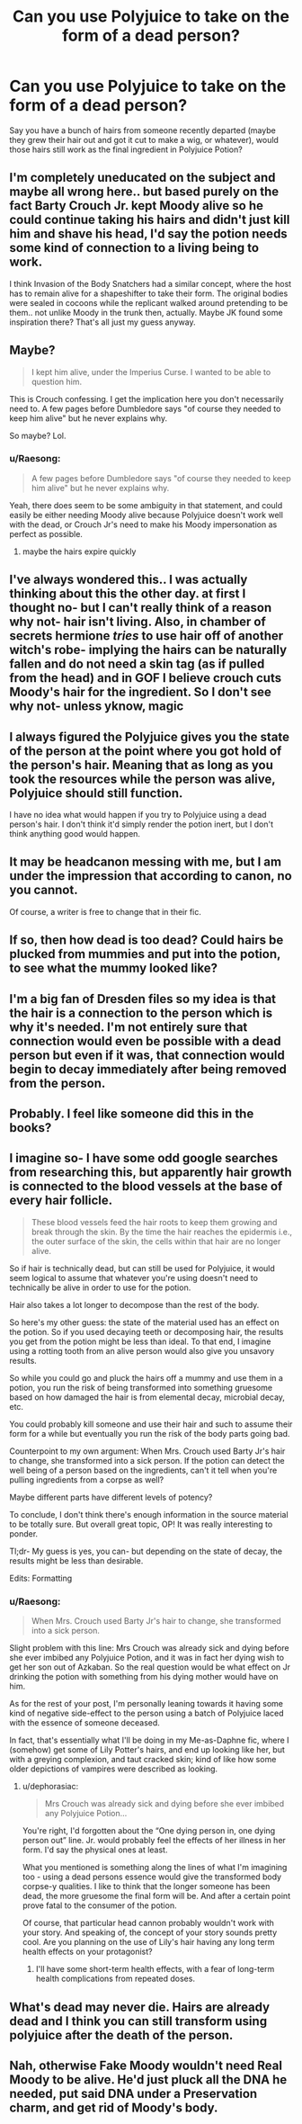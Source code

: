#+TITLE: Can you use Polyjuice to take on the form of a dead person?

* Can you use Polyjuice to take on the form of a dead person?
:PROPERTIES:
:Author: Raesong
:Score: 8
:DateUnix: 1570078535.0
:DateShort: 2019-Oct-03
:FlairText: Discussion
:END:
Say you have a bunch of hairs from someone recently departed (maybe they grew their hair out and got it cut to make a wig, or whatever), would those hairs still work as the final ingredient in Polyjuice Potion?


** I'm completely uneducated on the subject and maybe all wrong here.. but based purely on the fact Barty Crouch Jr. kept Moody alive so he could continue taking his hairs and didn't just kill him and shave his head, I'd say the potion needs some kind of connection to a living being to work.

I think Invasion of the Body Snatchers had a similar concept, where the host has to remain alive for a shapeshifter to take their form. The original bodies were sealed in cocoons while the replicant walked around pretending to be them.. not unlike Moody in the trunk then, actually. Maybe JK found some inspiration there? That's all just my guess anyway.
:PROPERTIES:
:Author: CGPHadley
:Score: 16
:DateUnix: 1570079846.0
:DateShort: 2019-Oct-03
:END:


** Maybe?

#+begin_quote
  I kept him alive, under the Imperius Curse. I wanted to be able to question him.
#+end_quote

This is Crouch confessing. I get the implication here you don't necessarily need to. A few pages before Dumbledore says "of course they needed to keep him alive" but he never explains why.

So maybe? Lol.
:PROPERTIES:
:Author: Ash_Lestrange
:Score: 9
:DateUnix: 1570080684.0
:DateShort: 2019-Oct-03
:END:

*** u/Raesong:
#+begin_quote
  A few pages before Dumbledore says "of course they needed to keep him alive" but he never explains why.
#+end_quote

Yeah, there does seem to be some ambiguity in that statement, and could easily be either needing Moody alive because Polyjuice doesn't work well with the dead, or Crouch Jr's need to make his Moody impersonation as perfect as possible.
:PROPERTIES:
:Author: Raesong
:Score: 3
:DateUnix: 1570081052.0
:DateShort: 2019-Oct-03
:END:

**** maybe the hairs expire quickly
:PROPERTIES:
:Author: CommanderL3
:Score: 3
:DateUnix: 1570091812.0
:DateShort: 2019-Oct-03
:END:


** I've always wondered this.. I was actually thinking about this the other day. at first I thought no- but I can't really think of a reason why not- hair isn't living. Also, in chamber of secrets hermione /tries/ to use hair off of another witch's robe- implying the hairs can be naturally fallen and do not need a skin tag (as if pulled from the head) and in GOF I believe crouch cuts Moody's hair for the ingredient. So I don't see why not- unless yknow, magic
:PROPERTIES:
:Author: jinxierae
:Score: 4
:DateUnix: 1570079527.0
:DateShort: 2019-Oct-03
:END:


** I always figured the Polyjuice gives you the state of the person at the point where you got hold of the person's hair. Meaning that as long as you took the resources while the person was alive, Polyjuice should still function.

I have no idea what would happen if you try to Polyjuice using a dead person's hair. I don't think it'd simply render the potion inert, but I don't think anything good would happen.
:PROPERTIES:
:Author: Fredrik1994
:Score: 3
:DateUnix: 1570110857.0
:DateShort: 2019-Oct-03
:END:


** It may be headcanon messing with me, but I am under the impression that according to canon, no you cannot.

Of course, a writer is free to change that in their fic.
:PROPERTIES:
:Author: Leyrann_is_taken
:Score: 2
:DateUnix: 1570084018.0
:DateShort: 2019-Oct-03
:END:


** If so, then how dead is too dead? Could hairs be plucked from mummies and put into the potion, to see what the mummy looked like?
:PROPERTIES:
:Author: shuffling-through
:Score: 2
:DateUnix: 1570095721.0
:DateShort: 2019-Oct-03
:END:


** I'm a big fan of Dresden files so my idea is that the hair is a connection to the person which is why it's needed. I'm not entirely sure that connection would even be possible with a dead person but even if it was, that connection would begin to decay immediately after being removed from the person.
:PROPERTIES:
:Author: Garanar
:Score: 2
:DateUnix: 1570155549.0
:DateShort: 2019-Oct-04
:END:


** Probably. I feel like someone did this in the books?
:PROPERTIES:
:Author: slytherinmechanic
:Score: 1
:DateUnix: 1570079528.0
:DateShort: 2019-Oct-03
:END:


** I imagine so- I have some odd google searches from researching this, but apparently hair growth is connected to the blood vessels at the base of every hair follicle.

#+begin_quote
  These blood vessels feed the hair roots to keep them growing and break through the skin. By the time the hair reaches the epidermis i.e., the outer surface of the skin, the cells within that hair are no longer alive.
#+end_quote

So if hair is technically dead, but can still be used for Polyjuice, it would seem logical to assume that whatever you're using doesn't need to technically be alive in order to use for the potion.

Hair also takes a lot longer to decompose than the rest of the body.

So here's my other guess: the state of the material used has an effect on the potion. So if you used decaying teeth or decomposing hair, the results you get from the potion might be less than ideal. To that end, I imagine using a rotting tooth from an alive person would also give you unsavory results.

So while you could go and pluck the hairs off a mummy and use them in a potion, you run the risk of being transformed into something gruesome based on how damaged the hair is from elemental decay, microbial decay, etc.

You could probably kill someone and use their hair and such to assume their form for a while but eventually you run the risk of the body parts going bad.

Counterpoint to my own argument: When Mrs. Crouch used Barty Jr's hair to change, she transformed into a sick person. If the potion can detect the well being of a person based on the ingredients, can't it tell when you're pulling ingredients from a corpse as well?

Maybe different parts have different levels of potency?

To conclude, I don't think there's enough information in the source material to be totally sure. But overall great topic, OP! It was really interesting to ponder.

Tl;dr- My guess is yes, you can- but depending on the state of decay, the results might be less than desirable.

Edits: Formatting
:PROPERTIES:
:Author: dephorasiac
:Score: 1
:DateUnix: 1570118318.0
:DateShort: 2019-Oct-03
:END:

*** u/Raesong:
#+begin_quote
  When Mrs. Crouch used Barty Jr's hair to change, she transformed into a sick person.
#+end_quote

Slight problem with this line: Mrs Crouch was already sick and dying before she ever imbibed any Polyjuice Potion, and it was in fact her dying wish to get her son out of Azkaban. So the real question would be what effect on Jr drinking the potion with something from his dying mother would have on him.

As for the rest of your post, I'm personally leaning towards it having some kind of negative side-effect to the person using a batch of Polyjuice laced with the essence of someone deceased.

In fact, that's essentially what I'll be doing in my Me-as-Daphne fic, where I (somehow) get some of Lily Potter's hairs, and end up looking like her, but with a greying complexion, and taut cracked skin; kind of like how some older depictions of vampires were described as looking.
:PROPERTIES:
:Author: Raesong
:Score: 2
:DateUnix: 1570119279.0
:DateShort: 2019-Oct-03
:END:

**** u/dephorasiac:
#+begin_quote
  Mrs Crouch was already sick and dying before she ever imbibed any Polyjuice Potion...
#+end_quote

You're right, I'd forgotten about the “One dying person in, one dying person out” line. Jr. would probably feel the effects of her illness in her form. I'd say the physical ones at least.

What you mentioned is something along the lines of what I'm imagining too - using a dead persons essence would give the transformed body corpse-y qualities. I like to think that the longer someone has been dead, the more gruesome the final form will be. And after a certain point prove fatal to the consumer of the potion.

Of course, that particular head cannon probably wouldn't work with your story. And speaking of, the concept of your story sounds pretty cool. Are you planning on the use of Lily's hair having any long term health effects on your protagonist?
:PROPERTIES:
:Author: dephorasiac
:Score: 2
:DateUnix: 1570121389.0
:DateShort: 2019-Oct-03
:END:

***** I'll have some short-term health effects, with a fear of long-term health complications from repeated doses.
:PROPERTIES:
:Author: Raesong
:Score: 3
:DateUnix: 1570125024.0
:DateShort: 2019-Oct-03
:END:


** What's dead may never die. Hairs are already dead and I think you can still transform using polyjuice after the death of the person.
:PROPERTIES:
:Author: eccentricnitwit
:Score: 1
:DateUnix: 1570171944.0
:DateShort: 2019-Oct-04
:END:


** Nah, otherwise Fake Moody wouldn't need Real Moody to be alive. He'd just pluck all the DNA he needed, put said DNA under a Preservation charm, and get rid of Moody's body.
:PROPERTIES:
:Author: YOB1997
:Score: 0
:DateUnix: 1570127978.0
:DateShort: 2019-Oct-03
:END:
